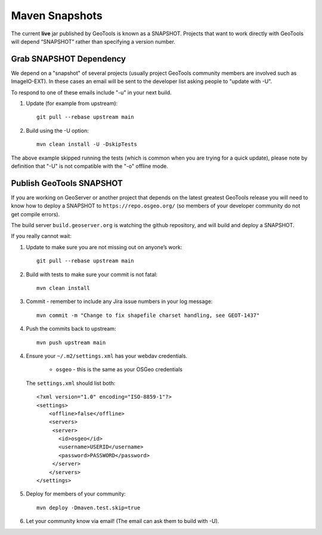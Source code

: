 Maven Snapshots
---------------

The current **live** jar published by GeoTools is known as a SNAPSHOT. Projects that want to work
directly with GeoTools will depend “SNAPSHOT” rather than specifying a version number.

Grab SNAPSHOT Dependency
^^^^^^^^^^^^^^^^^^^^^^^^

We depend on a "snapshot" of several projects (usually project GeoTools community members are
involved such as ImageIO-EXT). In these cases an email will be sent to the developer list asking
people to "update with -U".

To respond to one of these emails include "-u" in your next build.

1. Update (for example from upstream)::
     
      git pull --rebase upstream main
     
2. Build using the -U option::
      
      mvn clean install -U -DskipTests

The above example skipped running the tests (which is common when you are trying for a quick update), please note by definition that "-U" is not compatible with the "-o" offline mode.

Publish GeoTools SNAPSHOT
^^^^^^^^^^^^^^^^^^^^^^^^^

If you are working on GeoServer or another project that depends on the latest greatest
GeoTools release you will need to know how to deploy a SNAPSHOT to ``https://repo.osgeo.org/``
(so members of your developer community do not get compile errors). 

The build server ``build.geoserver.org`` is watching the github repository, and will
build and deploy a SNAPSHOT.

If you really cannot wait:

1. Update to make sure you are not missing out on anyone’s work::
     
      git pull --rebase upstream main
     
2. Build with tests to make sure your commit is not fatal::
     
     mvn clean install
     
3. Commit - remember to include any Jira issue numbers in your log message::
      
     mvn commit -m "Change to fix shapefile charset handling, see GEOT-1437"
     
4. Push the commits back to upstream::
     
     mvn push upstream main
      
4. Ensure your ``~/.m2/settings.xml`` has your webdav credentials.
   
     * ``osgeo`` - this is the same as your OSGeo credentials 
   
   The ``settings.xml`` should list both::
   
      <?xml version="1.0" encoding="ISO-8859-1"?> 
      <settings>
          <offline>false</offline>
          <servers>
           <server>
             <id>osgeo</id>
             <username>USERID</username>
             <password>PASSWORD</password>
           </server> 
          </servers>
      </settings>

5. Deploy for members of your community::
      
      mvn deploy -Dmaven.test.skip=true

6. Let your community know via email! (The email can ask them to build with -U).
